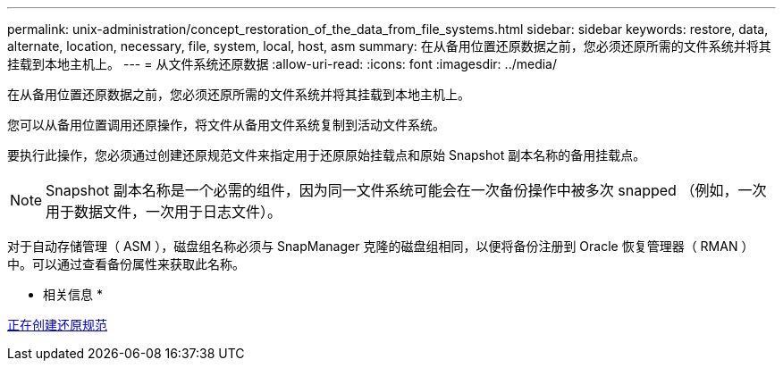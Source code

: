 ---
permalink: unix-administration/concept_restoration_of_the_data_from_file_systems.html 
sidebar: sidebar 
keywords: restore, data, alternate, location, necessary, file, system, local, host, asm 
summary: 在从备用位置还原数据之前，您必须还原所需的文件系统并将其挂载到本地主机上。 
---
= 从文件系统还原数据
:allow-uri-read: 
:icons: font
:imagesdir: ../media/


[role="lead"]
在从备用位置还原数据之前，您必须还原所需的文件系统并将其挂载到本地主机上。

您可以从备用位置调用还原操作，将文件从备用文件系统复制到活动文件系统。

要执行此操作，您必须通过创建还原规范文件来指定用于还原原始挂载点和原始 Snapshot 副本名称的备用挂载点。


NOTE: Snapshot 副本名称是一个必需的组件，因为同一文件系统可能会在一次备份操作中被多次 snapped （例如，一次用于数据文件，一次用于日志文件）。

对于自动存储管理（ ASM ），磁盘组名称必须与 SnapManager 克隆的磁盘组相同，以便将备份注册到 Oracle 恢复管理器（ RMAN ）中。可以通过查看备份属性来获取此名称。

* 相关信息 *

xref:task_creating_restore_specifications.adoc[正在创建还原规范]
